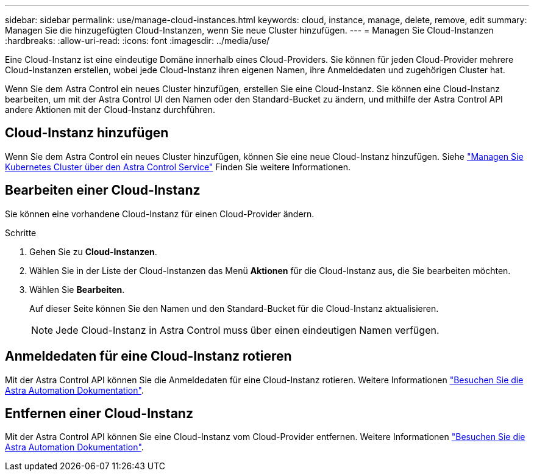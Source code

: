 ---
sidebar: sidebar 
permalink: use/manage-cloud-instances.html 
keywords: cloud, instance, manage, delete, remove, edit 
summary: Managen Sie die hinzugefügten Cloud-Instanzen, wenn Sie neue Cluster hinzufügen. 
---
= Managen Sie Cloud-Instanzen
:hardbreaks:
:allow-uri-read: 
:icons: font
:imagesdir: ../media/use/


[role="lead"]
Eine Cloud-Instanz ist eine eindeutige Domäne innerhalb eines Cloud-Providers. Sie können für jeden Cloud-Provider mehrere Cloud-Instanzen erstellen, wobei jede Cloud-Instanz ihren eigenen Namen, ihre Anmeldedaten und zugehörigen Cluster hat.

Wenn Sie dem Astra Control ein neues Cluster hinzufügen, erstellen Sie eine Cloud-Instanz. Sie können eine Cloud-Instanz bearbeiten, um mit der Astra Control UI den Namen oder den Standard-Bucket zu ändern, und mithilfe der Astra Control API andere Aktionen mit der Cloud-Instanz durchführen.



== Cloud-Instanz hinzufügen

Wenn Sie dem Astra Control ein neues Cluster hinzufügen, können Sie eine neue Cloud-Instanz hinzufügen. Siehe link:../get-started/add-first-cluster.html["Managen Sie Kubernetes Cluster über den Astra Control Service"] Finden Sie weitere Informationen.



== Bearbeiten einer Cloud-Instanz

Sie können eine vorhandene Cloud-Instanz für einen Cloud-Provider ändern.

.Schritte
. Gehen Sie zu *Cloud-Instanzen*.
. Wählen Sie in der Liste der Cloud-Instanzen das Menü *Aktionen* für die Cloud-Instanz aus, die Sie bearbeiten möchten.
. Wählen Sie *Bearbeiten*.
+
Auf dieser Seite können Sie den Namen und den Standard-Bucket für die Cloud-Instanz aktualisieren.

+

NOTE: Jede Cloud-Instanz in Astra Control muss über einen eindeutigen Namen verfügen.





== Anmeldedaten für eine Cloud-Instanz rotieren

Mit der Astra Control API können Sie die Anmeldedaten für eine Cloud-Instanz rotieren. Weitere Informationen https://docs.netapp.com/us-en/astra-automation["Besuchen Sie die Astra Automation Dokumentation"^].



== Entfernen einer Cloud-Instanz

Mit der Astra Control API können Sie eine Cloud-Instanz vom Cloud-Provider entfernen. Weitere Informationen https://docs.netapp.com/us-en/astra-automation["Besuchen Sie die Astra Automation Dokumentation"^].
